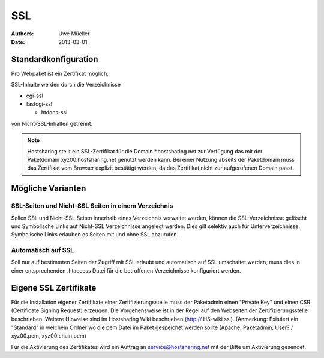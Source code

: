 ===
SSL
===

:Authors: - Uwe Müeller
:Date: 2013-03-01

Standardkonfiguration 
=====================

Pro Webpaket ist ein Zertifikat möglich.

SSL-Inhalte werden durch die Verzeichnisse

- cgi-ssl
- fastcgi-ssl

  - htdocs-ssl

von Nicht-SSL-Inhalten getrennt.

.. note::
        Hostsharing stellt ein SSL-Zertifikat für die Domain *.hostsharing.net zur Verfügung das mit der Paketdomain xyz00.hostsharing.net genutzt werden kann.  Bei einer Nutzung abseits der Paketdomain muss das Zertifikat vom Browser explizit bestätigt werden, da das Zertifikat nicht zur aufgerufenen Domain passt.
::


Mögliche Varianten
==================

SSL-Seiten und Nicht-SSL Seiten in einem Verzeichnis 
----------------------------------------------------

Sollen SSL und Nicht-SSL Seiten innerhalb eines Verzeichnis verwaltet werden, können die SSL-Verzeichnisse gelöscht und
Symbolische Links auf Nicht-SSL Verzeichnisse angelegt werden. Dies gilt selektiv auch für Unterverzeichnisse. Symbolische Links erlauben es Seiten mit und ohne SSL abzurufen. 

Automatisch auf SSL
-------------------

Soll nur auf bestimmten Seiten der Zugriff mit SSL erlaubt und automatisch auf SSL umschaltet werden, muss dies in einer entsprechenden .htaccess Datei für die betroffenen Verzeichnisse konfiguriert werden. 


Eigene SSL Zertifikate 
======================

Für die Installation eigener Zertifikate einer Zertifizierungsstelle muss der Paketadmin einen "Private Key" und einen CSR  (Certificate Signing Request) erzeugen. 
Die Vorgehensweise ist in der Regel auf den Webseiten der Zertifizierungsstelle beschrieben. Weitere Hinweise sind im Hostsharing Wiki beschrieben (http:// HS-wiki ssl).
(Anmerkung: Existiert ein "Standard" in welchem Ordner wo die pem Datei im Paket gespeichet werden sollte (Apache, Paketadmin, User? / xyz00.pem,  xyz00.chain.pem)

Für die Aktivierung des Zertifikates wird ein Auftrag an service@hostsharing.net mit der Bitte um Aktivierung gesendet.
